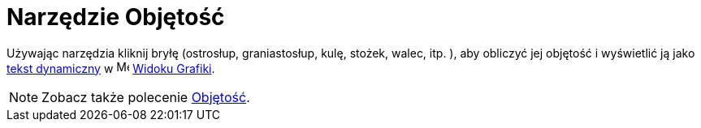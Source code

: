 = Narzędzie Objętość
:page-en: tools/Volume
ifdef::env-github[:imagesdir: /en/modules/ROOT/assets/images]

Używając narzędzia kliknij bryłę (ostrosłup, graniastosłup, kulę, stożek, walec, itp. ), aby obliczyć jej objętość i wyświetlić ją jako
xref:/Teksty.adoc[tekst dynamiczny] w image:16px-Menu_view_graphics.svg.png[Menu view graphics.svg,width=16,height=16] xref:/Widok_Grafiki.adoc[Widoku
Grafiki].

[NOTE]
====

Zobacz także polecenie xref:/commands/Objętość.adoc[Objętość].

====
